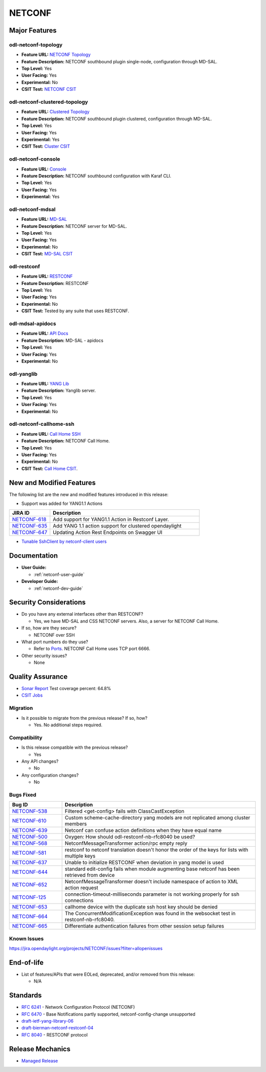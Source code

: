 =======
NETCONF
=======

Major Features
==============

odl-netconf-topology
--------------------

* **Feature URL:** `NETCONF Topology <https://git.opendaylight.org/gerrit/gitweb?p=netconf.git;a=blob;f=features/netconf-connector/odl-netconf-topology/pom.xml;hb=refs/heads/stable/magnesium>`_
* **Feature Description:** NETCONF southbound plugin single-node, configuration through MD-SAL.
* **Top Level:** Yes
* **User Facing:** Yes
* **Experimental:** No
* **CSIT Test:** `NETCONF CSIT <https://jenkins.opendaylight.org/releng/view/netconf/job/netconf-csit-1node-userfeatures-all-magnesium/>`_

odl-netconf-clustered-topology
------------------------------

* **Feature URL:** `Clustered Topology <https://git.opendaylight.org/gerrit/gitweb?p=netconf.git;a=blob;f=features/netconf-connector/odl-netconf-clustered-topology/pom.xml;hb=refs/heads/stable/magnesium>`_
* **Feature Description:** NETCONF southbound plugin clustered, configuration through MD-SAL.
* **Top Level:** Yes
* **User Facing:** Yes
* **Experimental:** Yes
* **CSIT Test:** `Cluster CSIT <https://jenkins.opendaylight.org/releng/view/netconf/job/netconf-csit-3node-clustering-all-magnesium/>`_

odl-netconf-console
-------------------

* **Feature URL:** `Console <https://git.opendaylight.org/gerrit/gitweb?p=netconf.git;a=blob;f=features/netconf-connector/odl-netconf-console/pom.xml;hb=refs/heads/stable/magnesium>`_
* **Feature Description:** NETCONF southbound configuration with Karaf CLI.
* **Top Level:** Yes
* **User Facing:** Yes
* **Experimental:** Yes

odl-netconf-mdsal
-----------------

* **Feature URL:** `MD-SAL <https://git.opendaylight.org/gerrit/gitweb?p=netconf.git;a=blob;f=features/netconf/odl-netconf-mdsal/pom.xml;hb=refs/heads/stable/magnesium>`_
* **Feature Description:** NETCONF server for MD-SAL.
* **Top Level:** Yes
* **User Facing:** Yes
* **Experimental:** No
* **CSIT Test:** `MD-SAL CSIT <https://jenkins.opendaylight.org/releng/view/netconf/job/netconf-csit-1node-userfeatures-all-magnesium/>`_

odl-restconf
------------

* **Feature URL:** `RESTCONF <https://git.opendaylight.org/gerrit/gitweb?p=netconf.git;a=blob;f=features/restconf/odl-restconf/pom.xml;hb=refs/heads/stable/magnesium>`_
* **Feature Description:** RESTCONF
* **Top Level:** Yes
* **User Facing:** Yes
* **Experimental:** No
* **CSIT Test:** Tested by any suite that uses RESTCONF.

odl-mdsal-apidocs
-----------------

* **Feature URL:** `API Docs <https://git.opendaylight.org/gerrit/gitweb?p=netconf.git;a=blob;f=features/restconf/odl-mdsal-apidocs/pom.xml;hb=refs/heads/stable/magnesium>`_
* **Feature Description:** MD-SAL - apidocs
* **Top Level:** Yes
* **User Facing:** Yes
* **Experimental:** No

odl-yanglib
-----------

* **Feature URL:** `YANG Lib <https://git.opendaylight.org/gerrit/gitweb?p=netconf.git;a=blob;f=features/yanglib/odl-yanglib/pom.xml;hb=refs/heads/stable/magnesium>`_
* **Feature Description:** Yanglib server.
* **Top Level:** Yes
* **User Facing:** Yes
* **Experimental:** No

odl-netconf-callhome-ssh
------------------------

* **Feature URL:** `Call Home SSH <https://git.opendaylight.org/gerrit/gitweb?p=netconf.git;a=blob;f=features/netconf-connector/odl-netconf-callhome-ssh/pom.xml;hb=refs/heads/stable/magnesium>`_
* **Feature Description:** NETCONF Call Home.
* **Top Level:** Yes
* **User Facing:** Yes
* **Experimental:** No
* **CSIT Test:** `Call Home CSIT <https://jenkins.opendaylight.org/releng/view/netconf/job/netconf-csit-1node-callhome-all-magnesium/>`_.

New and Modified Features
=========================

The following list are the new and modified features introduced in this release:

* Support was added for YANG1.1 Actions

.. list-table::
   :widths: 15 55
   :header-rows: 1

   * - **JIRA ID**
     - **Description**

   * - `NETCONF-618 <https://jira.opendaylight.org/browse/NETCONF-618>`_
     - Add support for YANG1.1 Action in Restconf Layer.
   * - `NETCONF-635 <https://jira.opendaylight.org/browse/NETCONF-635>`_
     - Add YANG 1.1 action support for clustered opendaylight
   * - `NETCONF-647 <https://jira.opendaylight.org/browse/NETCONF-647>`_
     - Updating Action Rest Endpoints on Swagger UI

* `Tunable SshClient by netconf-client users <https://jira.opendaylight.org/browse/NETCONF-641>`_

Documentation
=============

* **User Guide:**

  * :ref:`netconf-user-guide`

* **Developer Guide:**

  * :ref:`netconf-dev-guide`

Security Considerations
=======================

* Do you have any external interfaces other than RESTCONF?

  * Yes, we have MD-SAL and CSS NETCONF servers. Also, a server for NETCONF Call Home.

* If so, how are they secure?

  * NETCONF over SSH

* What port numbers do they use?

  * Refer to `Ports <https://wiki-archive.opendaylight.org/view/Ports>`_. NETCONF Call Home uses TCP port 6666.

* Other security issues?

  * None

Quality Assurance
=================

* `Sonar Report <https://sonar.opendaylight.org/dashboard?id=org.opendaylight.netconf%3Anetconf-aggregator>`_ Test coverage percent: 64.8%
* `CSIT Jobs <https://jenkins.opendaylight.org/releng/view/netconf/>`_

Migration
---------

* Is it possible to migrate from the previous release? If so, how?

  * Yes. No additional steps required.

Compatibility
-------------

* Is this release compatible with the previous release?

  * Yes

* Any API changes?

  * No

* Any configuration changes?

  * No

Bugs Fixed
----------

.. list-table::
   :widths: 15 55
   :header-rows: 1

   * - **Bug ID**
     - **Description**

   * - `NETCONF-538 <https://jira.opendaylight.org/browse/NETCONF-538>`_
     - Filtered <get-config> fails with ClassCastException
   * - `NETCONF-610 <https://jira.opendaylight.org/browse/NETCONF-610>`_
     - Custom scheme-cache-directory yang models are not replicated among
       cluster members
   * - `NETCONF-639 <https://jira.opendaylight.org/browse/NETCONF-639>`_
     - Netconf can confuse action definitions when they have equal name
   * - `NETCONF-500 <https://jira.opendaylight.org/browse/NETCONF-500>`_
     - Oxygen: How should odl-restconf-nb-rfc8040 be used?
   * - `NETCONF-568 <https://jira.opendaylight.org/browse/NETCONF-568>`_
     - NetconfMessageTransformer action/rpc empty reply
   * - `NETCONF-581 <https://jira.opendaylight.org/browse/NETCONF-581>`_
     - restconf to netconf translation doesn't honor the order of the keys
       for lists with multiple keys
   * - `NETCONF-637 <https://jira.opendaylight.org/browse/NETCONF-637>`_
     - Unable to initialize RESTCONF when deviation in yang model is used
   * - `NETCONF-644 <https://jira.opendaylight.org/browse/NETCONF-644>`_
     - standard edit-config fails when module augmenting base netconf has
       been retrieved from device
   * - `NETCONF-652 <https://jira.opendaylight.org/browse/NETCONF-652>`_
     - NetconfMessageTransformer doesn't include namespace of action to XML
       action request
   * - `NETCONF-125 <https://jira.opendaylight.org/browse/NETCONF-125>`_
     - connection-timeout-milliseconds parameter is not working properly
       for ssh connections
   * - `NETCONF-653 <https://jira.opendaylight.org/browse/NETCONF-653>`_
     - callhome device with the duplicate ssh host key should be denied
   * - `NETCONF-664 <https://jira.opendaylight.org/browse/NETCONF-664>`_
     - The ConcurrentModificationException was found in the websocket test
       in restconf-nb-rfc8040.
   * - `NETCONF-665 <https://jira.opendaylight.org/browse/NETCONF-665>`_
     - Differentiate authentication failures from other session setup failures

Known Issues
------------

https://jira.opendaylight.org/projects/NETCONF/issues?filter=allopenissues

End-of-life
===========

* List of features/APIs that were EOLed, deprecated, and/or removed from this release:

  * N/A

Standards
=========

* `RFC 6241 <https://tools.ietf.org/html/rfc6241>`_ - Network Configuration Protocol (NETCONF)
* `RFC 6470 <https://tools.ietf.org/html/rfc6470>`_ - Base Notifications partly supported, netconf-config-change unsupported
* `draft-ietf-yang-library-06 <https://tools.ietf.org/html/draft-ietf-netconf-yang-library-06>`_
* `draft-bierman-netconf-restconf-04 <https://tools.ietf.org/html/draft-bierman-netconf-restconf-04>`_
* `RFC 8040 <https://tools.ietf.org/html/rfc8040>`_ - RESTCONF protocol

Release Mechanics
=================

* `Managed Release <https://docs.opendaylight.org/en/stable-magnesium/release-process/managed-release.html>`_

